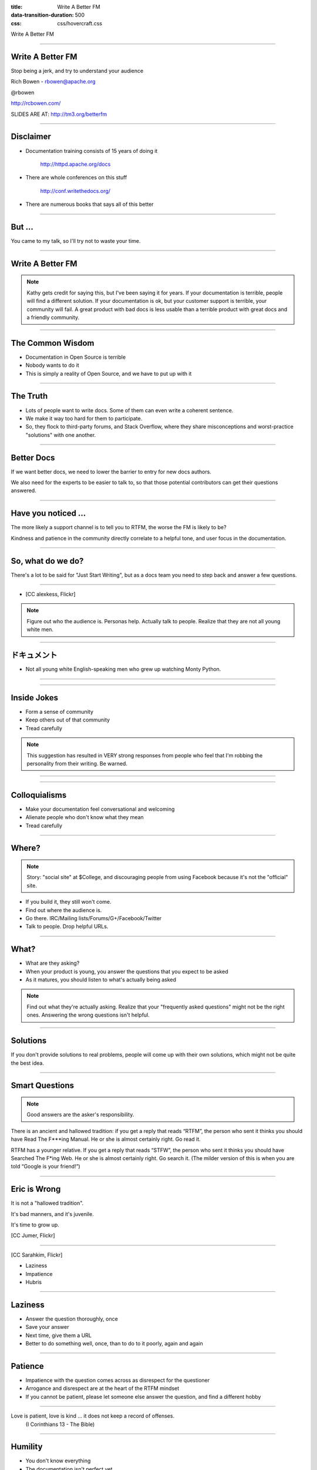 :title: Write A Better FM
:data-transition-duration: 500
:css: css/hovercraft.css

Write A Better FM

----

Write A Better FM
=================

Stop being a jerk, and try to understand your audience

Rich Bowen - rbowen@apache.org

@rbowen

http://rcbowen.com/

SLIDES ARE AT: http://tm3.org/betterfm

----

Disclaimer
==========

* Documentation training consists of 15 years of doing it
    
    http://httpd.apache.org/docs

* There are whole conferences on this stuff

    http://conf.writethedocs.org/

* There are numerous books that says all of this better

----

But ...
=======

You came to my talk, so I'll try not to waste your time.

----

Write A Better FM
=================

.. image:: images/kathysierra.jpg

.. note:: Kathy gets credit for saying this, but I've been saying it for
   years. If your documentation is terrible, people will find a
   different solution. If your documentation is ok, but your customer
   support is terrible, your community will fail. A great product with bad
   docs is less usable than a terrible product with great docs and a
   friendly community.

----

The Common Wisdom
=================

* Documentation in Open Source is terrible
* Nobody wants to do it
* This is simply a reality of Open Source, and we have to put up with it

----

The Truth
=========

* Lots of people want to write docs. Some of them can even write a coherent sentence.
* We make it way too hard for them to participate.
* So, they flock to third-party forums, and Stack Overflow, where they share misconceptions and worst-practice "solutions" with one another.

----

Better Docs
===========

If we want better docs, we need to lower the barrier to entry for new docs authors.

We also need for the experts to be easier to talk to, so that those potential contributors can get their questions answered.

----

Have you noticed ...
====================

The more likely a support channel is to tell you to RTFM, the worse the FM is likely to be?

Kindness and patience in the community directly correlate to a helpful
tone, and user focus in the documentation.

----

So, what do we do?
==================

There's a lot to be said for "Just Start Writing", but as a docs team
you need to step back and answer a few questions.

----

* [CC alexkess, Flickr]

.. image:: images/audience1.jpg

.. note:: Figure out who the audience is. Personas help. Actually talk to people. Realize that they are not all young white men.

----

ドキュメント
============

* Not all young white English-speaking men who grew up watching Monty Python.

----

.. image:: images/monty.png

----

Inside Jokes
============

* Form a sense of community

* Keep others out of that community

* Tread carefully

.. note:: This suggestion has resulted in VERY strong responses from
   people who feel that I'm robbing the personality from their writing.
   Be warned.

----

.. image:: images/haystack.png

----

Colloquialisms
==============

* Make your documentation feel conversational and welcoming

* Alienate people who don't know what they mean

* Tread carefully

----

Where?
======

.. note:: Story: "social site" at $College, and discouraging people from
   using Facebook because it's not the "official" site.

* If you build it, they still won't come.
* Find out where the audience is. 
* Go there. IRC/Mailing lists/Forums/G+/Facebook/Twitter
* Talk to people. Drop helpful URLs.

----

What?
=====

* What are they asking?
* When your product is young, you answer the questions that you expect to be asked
* As it matures, you should listen to what's actually being asked

.. note:: Find out what they're actually asking. Realize that your "frequently asked questions" might not be the right ones. Answering the wrong questions isn't helpful.

----

Solutions
=========

.. image:: images/fixedit.jpg

If you don't provide solutions to real problems, people will come up
with their own solutions, which might not be quite the best idea.

----

Smart Questions
===============

.. image:: images/ericraymond.jpg

.. note:: Good answers are the asker's responsibility.

There is an ancient and hallowed tradition: if you get a 
reply that reads “RTFM”, the person who sent it thinks 
you should have Read The F***ing Manual. He or she is 
almost certainly right. Go read it.

RTFM has a younger relative. If you get a reply that reads 
“STFW”, the person who sent it thinks you should have 
Searched The F*ing Web. He or she is almost certainly 
right. Go search it. (The milder version of this is when 
you are told “Google is your friend!”)

----

Eric is Wrong
=============

.. image:: images/juvenile.jpg

It is not a "hallowed tradition".

It's bad manners, and it's juvenile.

It's time to grow up.

[CC Jumer, Flickr]

----

.. image:: images/lwall.jpg

[CC Sarahkim, Flickr]

* Laziness

* Impatience

* Hubris

.. note: The three virtues of a programmer are the opposite of the three
   virtues of a human being: Dilligence, Patience, Humility. (Larry
   Wall.)

----

Laziness
========

* Answer the question thoroughly, once
* Save your answer
* Next time, give them a URL
* Better to do something well, once, than to do to it poorly, again and again

----

Patience
========

* Impatience with the question comes across as disrespect for the questioner
* Arrogance and disrespect are at the heart of the RTFM mindset
* If you cannot be patient, please let someone else answer the question, and find a different hobby

----

Love is patient, love is kind ... it does not keep a record of offenses.
    (I Corinthians 13 - The Bible)

----

Humility
========

* You don't know everything
* The documentation isn't perfect yet
* Remember that once you, too, were completely ignorant

.. note:: Try to remember that moment that you were a complete newbie,
   asking stupid questions. Cherish that moment. If you can't remember,
   then it's probably been too long since you learned something new.

----

The RTFM attitude is indicative of 
arrogance and impatience, whereas 
truly great documentation is the 
result of patience and humility.

(Yes, they should read the docs. No, you 
should not be rude.)

----

Stupid questions
================

* There is such a thing as a stupid question.
* Your attitude towards stupid questions says a lot about you.
* It's your job to guide them to the right question, and its answer.

.. image:: images/stupid.jpg

----

Scope
=====

.. image:: images/scope.jpg

* You must decide the scope of your documentation
* Document your scope
* Decide not to answer the wrong questions, but figure out where to send people for those answers
* Be polite about it

.. note:: That's what hyperlinks are for, after all.

----

How?
====

* How do we answer the question?

* Reference manuals

* HowTos

* FAQs

* Examples

----

Left off at slide 49 - http://drbacchus.com/files/Write_A_Better_FM.pdf

----

* Make it easier for people to participate in creating those docs


----

* Quit being a jerk.


----

FINIS

